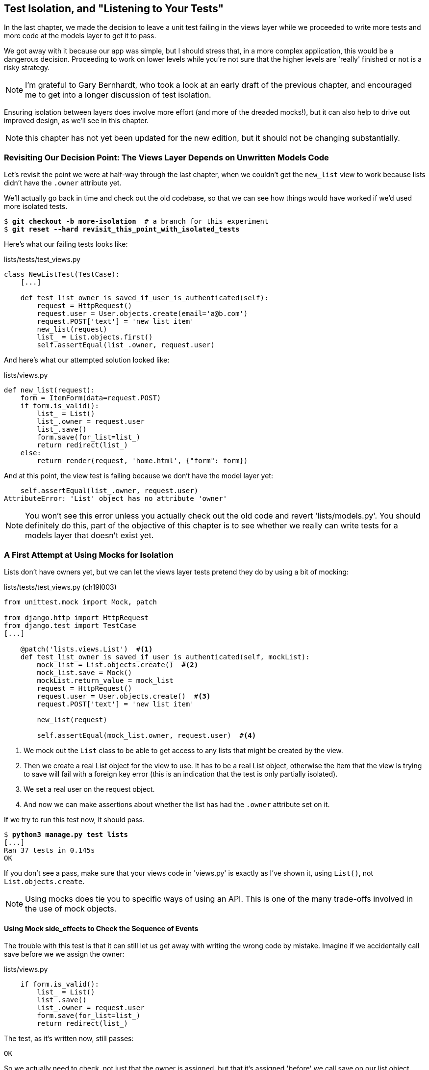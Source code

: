 [[isolation-chapter]]
Test Isolation, and "Listening to Your Tests"
---------------------------------------------

((("test isolation", id="ix_testisolation", range="startofrange")))
((("isolated tests", seealso="test isolation")))
In the last chapter, we made the decision to leave a unit test failing in
the views layer while we proceeded to write more tests and more code at
the models layer to get it to pass.

We got away with it because our app was simple, but I should stress that,
in a more complex application, this would be a dangerous decision. Proceeding
to work on lower levels while you're not sure that the higher levels are
'really' finished or not is a risky strategy.

NOTE: I'm grateful to Gary Bernhardt, who took a look at an early draft of the
    previous chapter, and encouraged me to get into a longer discussion of test
    isolation.
    ((("Bernhardt, Gary")))

Ensuring isolation between layers does involve more effort (and more of the
dreaded mocks!), but it can also help to drive out improved design, as we'll
see in this chapter. 

NOTE: this chapter has not yet been updated for the new edition, but it
    should not be changing substantially.

Revisiting Our Decision Point: The Views Layer Depends on Unwritten Models Code
~~~~~~~~~~~~~~~~~~~~~~~~~~~~~~~~~~~~~~~~~~~~~~~~~~~~~~~~~~~~~~~~~~~~~~~~~~~~~~~

((("views layer")))
((("test isolation", "views layer")))
Let's revisit the point we were at half-way through the last chapter, when we
couldn't get the `new_list` view to work because lists didn't have the `.owner`
attribute yet.  

We'll actually go back in time and check out the old codebase, so that we can
see how things would have worked if we'd used more isolated tests.


[subs="specialcharacters,quotes"]
----
$ *git checkout -b more-isolation*  # a branch for this experiment
$ *git reset --hard revisit_this_point_with_isolated_tests*
----

Here's what our failing tests looks like:


[role="sourcecode currentcontents"]
.lists/tests/test_views.py
[source,python]
----
class NewListTest(TestCase):
    [...]

    def test_list_owner_is_saved_if_user_is_authenticated(self):
        request = HttpRequest()
        request.user = User.objects.create(email='a@b.com')
        request.POST['text'] = 'new list item'
        new_list(request)
        list_ = List.objects.first()
        self.assertEqual(list_.owner, request.user)
----

And here's what our attempted solution looked like:

[role="sourcecode currentcontents"]
.lists/views.py
[source,python]
----
def new_list(request):
    form = ItemForm(data=request.POST)
    if form.is_valid():
        list_ = List()
        list_.owner = request.user
        list_.save()
        form.save(for_list=list_)
        return redirect(list_)
    else:
        return render(request, 'home.html', {"form": form})
----

And at this point, the view test is failing because we don't have the model
layer yet:

----
    self.assertEqual(list_.owner, request.user)
AttributeError: 'List' object has no attribute 'owner'
----

NOTE: You won't see this error unless you actually check out the old code
    and revert 'lists/models.py'.  You should definitely do this, part of
    the objective of this chapter is to see whether we really can write 
    tests for a models layer that doesn't exist yet.


A First Attempt at Using Mocks for Isolation
~~~~~~~~~~~~~~~~~~~~~~~~~~~~~~~~~~~~~~~~~~~~

((("mocks/mocking", "for isolation", sortas="isolation", id="ix_mocksforisolation", range="startofrange")))
((("test isolation", "mocks/mocking for", id="ix_testisolationmocks")))
((("test isolation", "views layer", id="ix_testisolationviewslayer", range="startofrange")))
((("views layer", id="ix_viewslayer", range="startofrange")))
Lists don't have owners yet, but we can let the views layer tests pretend they
do by using a bit of mocking:

//IDEA: rename all "mockList" to "mockListClass"...

[role="sourcecode"]
.lists/tests/test_views.py (ch19l003)
[source,python]
----
from unittest.mock import Mock, patch

from django.http import HttpRequest
from django.test import TestCase
[...]

    @patch('lists.views.List')  #<1>
    def test_list_owner_is_saved_if_user_is_authenticated(self, mockList):
        mock_list = List.objects.create()  #<2>
        mock_list.save = Mock()
        mockList.return_value = mock_list
        request = HttpRequest()
        request.user = User.objects.create()  #<3>
        request.POST['text'] = 'new list item'

        new_list(request)

        self.assertEqual(mock_list.owner, request.user)  #<4>
----

<1> We mock out the `List` class to be able to get access to any lists
    that might be created by the view.

<2> Then we create a real List object for the view to use.  It has
    to be a real List object, otherwise the Item that the view is
    trying to save will fail with a foreign key error (this is an indication
    that the test is only partially isolated).

<3> We set a real user on the request object.  

<4> And now we can make assertions about whether the list has had
    the `.owner` attribute set on it.  

If we try to run this test now, it should pass.

[subs="specialcharacters,macros"]
----
$ pass:quotes[*python3 manage.py test lists*]
[...]
Ran 37 tests in 0.145s
OK
----

If you don't see a pass, make sure that your views code in 'views.py' is
exactly as I've shown it, using `List()`, not `List.objects.create`.  


NOTE: Using mocks does tie you to specific ways of using an API.  This is one
of the many trade-offs involved in the use of mock objects.


Using Mock side_effects to Check the Sequence of Events
^^^^^^^^^^^^^^^^^^^^^^^^^^^^^^^^^^^^^^^^^^^^^^^^^^^^^^^

((("mocks/mocking", "Mock side_effects")))
The trouble with this test is that it can still let us get away with writing
the wrong code by mistake.  Imagine if we accidentally call save before we
we assign the owner:

[role="sourcecode"]
.lists/views.py
[source,python]
----
    if form.is_valid():
        list_ = List()
        list_.save()
        list_.owner = request.user
        form.save(for_list=list_)
        return redirect(list_)
----

The test, as it's written now, still passes:

----
OK
----

So we actually need to check, not just that the owner is assigned, but that
it's assigned 'before' we call save on our list object.

Here's how we can test the sequence of events using mocks--you can mock out
a function, and use it as a spy to check on the state of the world at the
moment it's called:


[role="sourcecode"]
.lists/tests/test_views.py (ch19l005)
[source,python]
----
    @patch('lists.views.List')
    def test_list_owner_is_saved_if_user_is_authenticated(self, mockList):
        mock_list = List.objects.create()
        mock_list.save = Mock()
        mockList.return_value = mock_list
        request = HttpRequest()
        request.user = Mock()
        request.user.is_authenticated.return_value = True
        request.POST['text'] = 'new list item'

        def check_owner_assigned():  #<1>
            self.assertEqual(mock_list.owner, request.user)  #<1>
        mock_list.save.side_effect = check_owner_assigned  #<2>

        new_list(request)

        mock_list.save.assert_called_once_with()  #<3>
----


<1> We define a function that makes the assertion about the thing we 
    want to happen first: checking the list's owner has been set.

<2> We assign that check function as a `side_effect` to the thing we
    want to check happened second.  When the view calls our mocked
    save function, it will go through this assertion.  We make sure to
    set this up before we actually call the function we're testing.

<3> Finally, we make sure that the function with the `side_effect` was
    actually triggered, ie we did `.save()`.  Otherwise our assertion
    may actually never have been run.

TIP: Two common mistakes when using mock side-effects are:  assigning the
    side effect too late, i.e. 'after' you call the function under test, and
    forgetting to check that the side-effect function was actually called. And
    by common, I mean, "I made them both several times while writing this
    chapter".

At this point, if you've still got the "broken" code from above, where we
assign the owner but call save in the wrong order, you should now see a 
fail:

----
ERROR: test_list_owner_is_saved_if_user_is_authenticated
(lists.tests.test_views.NewListTest)
[...]
  File "/workspace/superlists/lists/views.py", line 17, in new_list
    list_.save()
[...]
  File "/workspace/superlists/lists/tests/test_views.py", line 84, in
check_owner_assigned
    self.assertEqual(mock_list.owner, request.user)
AttributeError: 'List' object has no attribute 'owner'
----

Notice how the failure happens when we try and save, and then go inside 
our `side_effect` function.

We can get it passing again like this:

[role="sourcecode"]
.lists/views.py
[source,python]
----
    if form.is_valid():
        list_ = List()
        list_.owner = request.user
        list_.save()
        form.save(for_list=list_)
        return redirect(list_)
----
//006


...

----
OK
----

But, boy, that's getting to be an ugly test!
(((range="endofrange", startref="ix_testisolationmocks")))
(((range="endofrange", startref="ix_mocksforisolation")))

Listen to Your Tests: Ugly Tests Signal a Need to Refactor
~~~~~~~~~~~~~~~~~~~~~~~~~~~~~~~~~~~~~~~~~~~~~~~~~~~~~~~~~~

((("refactoring", "and test isolation",sortas="testisolation")))
((("test isolation", "refactoring in")))
Whenever you find yourself having to write a test like this, and you're finding
it hard work, it's likely that your tests are trying to tell you something.
Nine lines of setup (three lines for the mock user, four more lines for
the request object, and three for our side-effect function) is way too many.

What this test is trying to tell us is that our view is doing too much work,
dealing with creating a form, creating a new list object 'and' deciding whether
or not to save an owner for the list.

We've already seen that we can make our views simpler and easier to understand
by pushing some of the work down to a form class. Why does the view need to 
create the list object?  Perhaps our `ItemForm.save` could do that?  And why
does the view need to make decisions about whether or not to save the
`request.user`?  Again, the form could do that.

While we're giving this form more responsibilities, it feels like it should
probably get a new name too.  We could call `NewListForm` instead, since
that's a better representation of what it does... something like this?

[role="sourcecode skipme"]
.lists/views.py
[source,python]
----
# don't enter this code yet, we're only imagining it.

def new_list(request):
    form = NewListForm(data=request.POST)
    if form.is_valid():
        list_ = form.save(owner=request.user)  # creates both List and Item
        return redirect(list_)
    else:
        return render(request, 'home.html', {"form": form})
----

That would be neater!  Let's see how we'd get to that state by using
fully isolated tests.


Rewriting Our Tests for the View to Be Fully Isolated
~~~~~~~~~~~~~~~~~~~~~~~~~~~~~~~~~~~~~~~~~~~~~~~~~~~~~

((("test isolation", "full isolation")))
Our first attempt at a test suite is for this view was highly 'integrated'.  It
needed the database layer and the forms layer to be fully functional in order
for it to pass.   We've started trying to make it more isolated, let's now go
all the way.


Keep the Old Integrated Test Suite Around as a Sanity Check
^^^^^^^^^^^^^^^^^^^^^^^^^^^^^^^^^^^^^^^^^^^^^^^^^^^^^^^^^^^

Let's rename our old `NewListTest` class to `NewListViewIntegratedTest`,
and throw away our attempt at a mocky test for saving the owner, putting
back the integrated version, with a skip on it for now:


[role="sourcecode"]
.lists/tests/test_views.py (ch19l008)
[source,python]
----
import unittest
[...]

class NewListViewIntegratedTest(TestCase):

    def test_saving_a_POST_request(self):
        [...]

    @unittest.skip
    def test_list_owner_is_saved_if_user_is_authenticated(self):
        request = HttpRequest()
        request.user = User.objects.create(email='a@b.com')
        request.POST['text'] = 'new list item'
        new_list(request)
        list_ = List.objects.first()
        self.assertEqual(list_.owner, request.user)
----

TIP: Have you heard the term "integration test" and are wondering what the
    difference is with an "integrated test"?  Go and take a peek at the
    definitions box in <<hot-lava-chapter>>.
    ((("integration tests")))
    ((("integrated tests", "vs. integration test", sortas="integration")))

[subs="specialcharacters,macros"]
----
$ pass:quotes[*python3 manage.py test lists*]
[...]
Ran 37 tests in 0.139s
OK
----


A New Test Suite with Full Isolation
^^^^^^^^^^^^^^^^^^^^^^^^^^^^^^^^^^^^

Let's start with a blank slate, and see if we can use isolated tests to drive
a replacement of our `new_list` view.  We'll call it `new_list2`, build it 
alongside the old view, and when we're ready, we can swap it in and see if
the old integrated tests all still pass.


[role="sourcecode"]
.lists/views.py (ch19l009)
[source,python]
----
def new_list(request):
    [...]

def new_list2(request):
    pass
----


Thinking in Terms of Collaborators
^^^^^^^^^^^^^^^^^^^^^^^^^^^^^^^^^^

((("test isolation", "collaborators", id="ix_testisolationcollab", range="startofrange")))
In order to rewrite our tests to be fully isolated, we need to throw out our old
way of thinking about the tests in terms of the "real" effects of the view on
things like the database, and instead think of it in terms of the objects it
collaborates with, and how it interacts with them.  

In the new world, the view's main collaborator will be a form object, so we
mock that out in order to be able to fully control it, and in order to be able
to define, by wishful thinking, the way we want our form to work.


[role="sourcecode"]
.lists/tests/test_views.py (ch19l010)
[source,python]
----
from lists.views import new_list, new_list2
[...]

@patch('lists.views.NewListForm')  #<2>
class NewListViewUnitTest(unittest.TestCase):  #<1>

    def setUp(self):
        self.request = HttpRequest()
        self.request.POST['text'] = 'new list item'  #<3>

    def test_passes_POST_data_to_NewListForm(self, mockNewListForm):
        new_list2(self.request)
        mockNewListForm.assert_called_once_with(data=self.request.POST)  #<4>
----

<1> The Django `TestCase` class makes it too easy to write integrated tests.
    As a way of making sure we're writing "pure", isolated unit tests, we'll
    only use `unittest.TestCase`

<2> We mock out the NewListForm class (which doesn't even exist yet). It's
    going to be used in all the tests, so we mock it out at the class level.

<3> We set up a basic POST request in `setUp`, building up the request by
    hand rather than using the (overly integrated) Django Test Client.

<4> And we check the first thing about our new view: it initialises its
    collaborator, the `NewListForm`, with the correct constructor--the
    data from the request.

That will start with a failure, saying we don't have a `NewListForm` in
our view yet.  


----
AttributeError: <module 'lists.views' from
'/workspace/superlists/lists/views.py'> does not have the attribute
'NewListForm'
----

Let's create a placeholder for it:


[role="sourcecode"]
.lists/views.py (ch19l011)
[source,python]
----
from lists.forms import ExistingListItemForm, ItemForm, NewListForm
[...]
----

and:

[role="sourcecode"]
.lists/forms.py (ch19l012)
[source,python]
----
class ItemForm(forms.models.ModelForm):
    [...]

class NewListForm(object):
    pass

class ExistingListItemForm(ItemForm):
    [...]
----

Next we get a real failure:


----
AssertionError: Expected 'NewListForm' to be called once. Called 0 times.
----

And we implement like this:


[role="sourcecode"]
.lists/views.py (ch19l012-2)
[source,python]
----
def new_list2(request):
    NewListForm(data=request.POST)
----


[subs="specialcharacters,macros"]
----
$ pass:quotes[*python3 manage.py test lists*]
[...]
Ran 38 tests in 0.143s
OK
----


Let's continue.  If the form is valid, we want to call save on it:

[role="sourcecode"]
.lists/tests/test_views.py (ch19l013)
[source,python]
----
@patch('lists.views.NewListForm')
class NewListViewUnitTest(unittest.TestCase):

    def setUp(self):
        self.request = HttpRequest()
        self.request.POST['text'] = 'new list item' 
        self.request.user = Mock() 


    def test_passes_POST_data_to_NewListForm(self, mockNewListForm):
        new_list2(self.request)
        mockNewListForm.assert_called_once_with(data=self.request.POST)


    def test_saves_form_with_owner_if_form_valid(self, mockNewListForm):
        mock_form = mockNewListForm.return_value
        mock_form.is_valid.return_value = True
        new_list2(self.request)
        mock_form.save.assert_called_once_with(owner=self.request.user)
----

That takes us to this:

[role="sourcecode"]
.lists/views.py (ch19l014)
[source,python]
----
def new_list2(request):
    form = NewListForm(data=request.POST)
    form.save(owner=request.user)
----


In the case where the form is valid, we want the view to return a redirect, 
to send us to see the object that the form has just created.  So we mock out
another of the view's collaborators, the `redirect` function:

[role="sourcecode"]
.lists/tests/test_views.py (ch19l015)
[source,python]
----
    @patch('lists.views.redirect')  #<1>
    def test_redirects_to_form_returned_object_if_form_valid(
        self, mock_redirect, mockNewListForm  #<2>
    ):
        mock_form = mockNewListForm.return_value
        mock_form.is_valid.return_value = True  #<3>

        response = new_list2(self.request)

        self.assertEqual(response, mock_redirect.return_value)  #<4>
        mock_redirect.assert_called_once_with(mock_form.save.return_value)  #<5>
----

<1> We mock out the `redirect` function, this time at the method level.

<2> `patch` decorators are applied innermost first, so the new mock is injected
    to our method as before the `mockNewListForm`.

<3> We specify we're testing the case where the form is valid.

<4> We check that the response from the view is the result of the `redirect`
    function.

<5> And we check that the redirect function was called with the object that
    the form returns on save.

That takes us to here:

[role="sourcecode"]
.lists/views.py (ch19l016)
[source,python]
----
def new_list2(request):
    form = NewListForm(data=request.POST)
    list_ = form.save(owner=request.user)
    return redirect(list_)
----


[subs="specialcharacters,macros"]
----
$ pass:quotes[*python3 manage.py test lists*]
[...]
Ran 40 tests in 0.163s
OK
----
(((range="endofrange", startref="ix_testisolationcollab")))
And now the failure case--if the form is invalid, we want to render
the home page template:

[role="sourcecode"]
.lists/tests/test_views.py (ch19l017)
[source,python]
----
    @patch('lists.views.render')
    def test_renders_home_template_with_form_if_form_invalid(
        self, mock_render, mockNewListForm
    ):
        mock_form = mockNewListForm.return_value
        mock_form.is_valid.return_value = False

        response = new_list2(self.request)

        self.assertEqual(response, mock_render.return_value)
        mock_render.assert_called_once_with(
            self.request, 'home.html', {'form': mock_form}
        )
----


That gives us:

----
AssertionError: <django.http.response.HttpResponseRedirect object at
0x7f8d3f338a50> != <MagicMock name='render()' id='140244627467408'>
----

TIP: When using assert methods on mocks, like `assert_called_` `once_with`,
    it's doubly important to make sure you run the test and see it fail.
    It's all too easy to make a typo in your assert function name and
    end up calling a mock method that does nothing (mine was to write
    `asssert_called_once_with` with three essses, try it!)


We make a deliberate mistake, just to make sure our tests are comprehensive:


[role="sourcecode"]
.lists/views.py (ch19l018)
[source,python]
----
def new_list2(request):
    form = NewListForm(data=request.POST)
    list_ = form.save(owner=request.user)
    if form.is_valid():
        return redirect(list_)
    return render(request, 'home.html', {'form': form})
----

That passes but it shouldn't!  One more test then:

[role="sourcecode"]
.lists/tests/test_views.py (ch19l019)
[source,python]
----
    def test_does_not_save_if_form_invalid(self, mockNewListForm):
        mock_form = mockNewListForm.return_value
        mock_form.is_valid.return_value = False
        new_list2(self.request)
        self.assertFalse(mock_form.save.called)
----


Which fails:

----
    self.assertFalse(mock_form.save.called)
AssertionError: True is not false
----

(((range="endofrange", startref="ix_testisolationviewslayer")))
(((range="endofrange", startref="ix_viewslayer")))
And we get to to our neat, small finished view:


[role="sourcecode"]
.lists/views.py
[source,python]
----
def new_list2(request):
    form = NewListForm(data=request.POST)
    if form.is_valid():
        list_ = form.save(owner=request.user)
        return redirect(list_)
    return render(request, 'home.html', {'form': form})
----

...

[subs="specialcharacters,macros"]
----
$ pass:quotes[*python3 manage.py test lists*]
[...]
Ran 42 tests in 0.163s
OK
----

Moving Down to the Forms Layer
~~~~~~~~~~~~~~~~~~~~~~~~~~~~~~

((("test isolation", "ORM code", id="ix_testisolationORM", range="startofrange")))
((("test isolation", "forms layer", id="ix_testisolationformslayer", range="startofrange")))
So we've built up our view function based on a "wishful thinking" version
of a form called `NewListForm`, which doesn't even exist yet. 

We'll need the form's save method to create a new list, and a new item based on
the text from the form's validated POST data.  If we were to just dive in and
use the ORM, the code might look something a bit like this:


[role="skipme"]
[source,python]
----
class NewListForm(models.Form):

    def save(self, owner):
        list_ = List()
        if owner:
            list_.owner = owner
        list_.save()
        item = Item()
        item.list = list_
        item.text = self.cleaned_data['text']
        item.save()
----

This implementation depends on two classes from the model layer, `Item` and
`List`.  So, what would a well isolated test look like?


[role="skipme"]
[source,python]
----
class NewListFormTest(unittest.TestCase):

    @patch('lists.forms.List')  #<1>
    @patch('lists.forms.Item')  #<1>
    def test_save_creates_new_list_and_item_from_post_data(
        self, mockItem, mockList  #<1>
    ):
        mock_item = mockItem.return_value
        mock_list = mockList.return_value
        user = Mock()
        form = NewListForm(data={'text': 'new item text'})
        form.is_valid() #<2>

        def check_item_text_and_list():
            self.assertEqual(mock_item.text, 'new item text')
            self.assertEqual(mock_item.list, mock_list)
            self.assertTrue(mock_list.save.called)
        mock_item.save.side_effect = check_item_text_and_list  #<3>

        form.save(owner=user)

        self.assertTrue(mock_item.save.called)  #<4>
----

<1> We mock out the two collaborators for our form from the models layer below.

<2> We need to call `is_valid()` so that the form populates the `.cleaned_data`
    dictionary where it stores validated data.

<3> We use the `side_effect` method to make sure that, when we save the new
    item object, we're doing so with a saved List and with the correct item
    text.

<4> As always, we double-check that our side-effect function was actually
    called.

Yuck!  What an ugly test!


Keep Listening to Your Tests: Removing ORM Code from Our Application
^^^^^^^^^^^^^^^^^^^^^^^^^^^^^^^^^^^^^^^^^^^^^^^^^^^^^^^^^^^^^^^^^^^^

Again, these tests are trying to tell us something:  the Django ORM
is hard to mock out, and our form class needs to know too much about
how it works.  Programming by wishful thinking again, what would
be a simpler API that our form could use?  How about something like
this:


[role="skipme"]
[source,python]
----
    def save(self):
        List.create_new(first_item_text=self.cleaned_data['text'])
----

Our wishful thinking says: how about we had a helper method that
would live on the List 
classfootnote:[It could easily just be a standalone function, but hanging it on
the model class is a nice way to keep track of where it lives, and gives a bit 
more of a hint as to what it will do.]
and it will encapsulate all the logic of saving a new list object and
its associated first item.

So let's write a test for that instead:

[role="sourcecode"]
.lists/tests/test_forms.py (ch19l021)
[source,python]
----
import unittest
from unittest.mock import patch, Mock
from django.test import TestCase

from lists.forms import (
    DUPLICATE_ITEM_ERROR, EMPTY_ITEM_ERROR,
    ExistingListItemForm, ItemForm, NewListForm
)
from lists.models import Item, List
[...]


class NewListFormTest(unittest.TestCase):

    @patch('lists.forms.List.create_new')
    def test_save_creates_new_list_from_post_data_if_user_not_authenticated(
        self, mock_List_create_new
    ):
        user = Mock(is_authenticated=lambda: False)
        form = NewListForm(data={'text': 'new item text'})
        form.is_valid()
        form.save(owner=user)
        mock_List_create_new.assert_called_once_with(
            first_item_text='new item text'
        )
----

And while we're at it we can test the case where the user is an authenticated
user too:

[role="sourcecode"]
.lists/tests/test_forms.py (ch19l022)
[source,python]
----
    @patch('lists.forms.List.create_new')
    def test_save_creates_new_list_with_owner_if_user_authenticated(
        self, mock_List_create_new
    ):
        user = Mock(is_authenticated=lambda: True)
        form = NewListForm(data={'text': 'new item text'})
        form.is_valid()
        form.save(owner=user)
        mock_List_create_new.assert_called_once_with(
            first_item_text='new item text', owner=user
        )
----

You can see this is a much more readable test. Let's start implementing
our new form.  We start with the import:

[role="sourcecode"]
.lists/forms.py (ch19l023)
[source,python]
----
from lists.models import Item, List
----

Now mock tells us to create a placeholder for our `create_new` method:

[subs="specialcharacters,macros"]
----
AttributeError: <class 'lists.models.List'> does not have the attribute
'create_new'
----

[role="sourcecode"]
.lists/models.py
[source,python]
----
class List(models.Model):

    def get_absolute_url(self):
        return reverse('view_list', args=[self.id])

    def create_new():
        pass
----
//24


And after a few steps, we should end up with a form save method like this:

[role="sourcecode small-code"]
.lists/forms.py (ch19l025)
[source,python]
----
class NewListForm(ItemForm):

    def save(self, owner):
        if owner.is_authenticated():
            List.create_new(first_item_text=self.cleaned_data['text'], owner=owner)
        else:
            List.create_new(first_item_text=self.cleaned_data['text'])
----


And passing tests:

[subs="specialcharacters,macros"]
----
$ pass:quotes[*python3 manage.py test lists*]
Ran 44 tests in 0.192s
OK
----
(((range="endofrange", startref="ix_testisolationformslayer")))
((("helper functions/methods")))


.Hiding ORM Code Behind Helper Methods
*******************************************************************************
One of the techniques that emerged from our use of isolated tests was the
"ORM helper method".

Django's ORM lets you get things done quickly with a reasonably readable
syntax (it's certainly much nicer than raw SQL!).  But some people like to
try and minimise the amount of ORM code in the application--particularly
removing it from the views and forms layers.

One reason is that it makes it much easier to test those layers.  But another
is that it forces us to build helper functions that express our domain 
logic more clearly. Compare:


[role="skipme"]
[source,python]
----
        list_ = List()
        list_.save()
        item = Item()
        item.list = list_
        item.text = self.cleaned_data['text']
        item.save()
----

With:

[role="skipme"]
[source,python]
----
    List.create_new(first_item_text=self.cleaned_data['text'])
----

This also applies to read queries as well as write. Imagine something like
this:

[role="skipme"]
[source,python]
----
    Book.objects.filter(in_print=True, pub_date__lte=datetime.today())
----

Versus a helper method, like:

[role="skipme"]
[source,python]
----
    Book.all_available_books()
----

When we build helper functions, we can give them names that express what we
are doing in terms of the business domain, which can actually make our code
more legible, as well as giving us the benefit of keeping all ORM calls at
the model layer, and thus making our whole application more loosely coupled.
(((range="endofrange", startref="ix_testisolationORM")))
*******************************************************************************



Finally, Moving Down to the Models Layer
~~~~~~~~~~~~~~~~~~~~~~~~~~~~~~~~~~~~~~~~

((("test isolation", "models layer", id="ix_testisolationmodels", range="startofrange")))
At the models layer, we no longer need to write isolated tests--the whole
point of the models layer is to integrate with the database, so it's appropriate
to write integrated tests:
((("integrated tests", id="ix_integratedtests", range="startofrange")))

[role="sourcecode"]
.lists/tests/test_models.py (ch19l026)
[source,python]
----
class ListModelTest(TestCase):

    def test_get_absolute_url(self):
        list_ = List.objects.create()
        self.assertEqual(list_.get_absolute_url(), '/lists/%d/' % (list_.id,))


    def test_create_new_creates_list_and_first_item(self):
        List.create_new(first_item_text='new item text')
        new_item = Item.objects.first()
        self.assertEqual(new_item.text, 'new item text')
        new_list = List.objects.first()
        self.assertEqual(new_item.list, new_list)
----

Which gives:

[subs="specialcharacters,macros"]
----
TypeError: create_new() got an unexpected keyword argument 'first_item_text'
----

And that will take us to a first cut implementation that looks like this:

[role="sourcecode"]
.lists/models.py (ch19l027)
[source,python]
----
class List(models.Model):

    def get_absolute_url(self):
        return reverse('view_list', args=[self.id])

    @staticmethod
    def create_new(first_item_text):
        list_ = List.objects.create()
        Item.objects.create(text=first_item_text, list=list_)
----

Notice we've been able to get all the way down to the models layer,
driving a nice design for the views and forms layers, and the List
model still doesn't support having an owner!

Now let's test the case where the list should have an owner, and
add: 

[role="sourcecode"]
.lists/tests/test_models.py (ch19l028)
[source,python]
----
from django.contrib.auth import get_user_model
User = get_user_model()
[...]

    def test_create_new_optionally_saves_owner(self):
        user = User.objects.create()
        List.create_new(first_item_text='new item text', owner=user)
        new_list = List.objects.first()
        self.assertEqual(new_list.owner, user)
----

And while we're at it, we can write the tests for the new owner attribute:

[role="sourcecode"]
.lists/tests/test_models.py (ch19l029)
[source,python]
----
class ListModelTest(TestCase):
    [...]

    def test_lists_can_have_owners(self):
        List(owner=User())  # should not raise


    def test_list_owner_is_optional(self):
        List().full_clean()  # should not raise
----

These two are almost exactly the same tests we used in the last chapter, 
but I've re-written them slightly so they don't actually save objects--just
having them as in-memory objects is enough to for this test.

TIP:  Use in-memory (unsaved) model objects in your tests whenever you can, it
    makes your tests faster.
    ((("in-memory model objects")))

That gives:

[subs="specialcharacters,macros"]
----
$ pass:quotes[*python3 manage.py test lists*]
[...]
ERROR: test_create_new_optionally_saves_owner
TypeError: create_new() got an unexpected keyword argument 'owner'
[...]
ERROR: test_lists_can_have_owners (lists.tests.test_models.ListModelTest)
TypeError: 'owner' is an invalid keyword argument for this function
[...]
Ran 48 tests in 0.204s
FAILED (errors=2)
----


We implement, just like we did in the last chapter:

[role="sourcecode"]
.lists/models.py (ch19l030-1)
[source,python]
----
from django.conf import settings
[...]


class List(models.Model):
    owner = models.ForeignKey(settings.AUTH_USER_MODEL, blank=True, null=True)
    [...]
----

That will give us the usual integrity failures, until we do a migration:

----
django.db.utils.OperationalError: no such column: lists_list.owner_id
----

Building the migration will get us down to three failures:

[role="dofirst-ch19l030-2"]
[subs="specialcharacters,macros"]
----
ERROR: test_create_new_optionally_saves_owner
TypeError: create_new() got an unexpected keyword argument 'owner'
[...]
ValueError: Cannot assign "<SimpleLazyObject:
<django.contrib.auth.models.AnonymousUser object at 0x7f5b2380b4e0>>":
"List.owner" must be a "User" instance.
ValueError: Cannot assign "<SimpleLazyObject:
<django.contrib.auth.models.AnonymousUser object at 0x7f5b237a12e8>>":
"List.owner" must be a "User" instance.
----

Let's deal with the first one, which is for our `create_new` method:

[role="sourcecode"]
.lists/models.py (ch19l030-3)
[source,python]
----
    @staticmethod
    def create_new(first_item_text, owner=None):
        list_ = List.objects.create(owner=owner)
        Item.objects.create(text=first_item_text, list=list_)
----
(((range="endofrange", startref="ix_testisolationmodels")))



Back to Views
^^^^^^^^^^^^^

((("test isolation", "views layer")))
((("views layer")))
Two of our old integrated tests for the views layer are failing. What's happening?

----
ValueError: Cannot assign "<SimpleLazyObject:
<django.contrib.auth.models.AnonymousUser object at 0x7fbad1cb6c10>>":
"List.owner" must be a "User" instance.
----

Ah, the old view isn't discerning enough about what it does with list
owners yet:

[role="sourcecode currentcontents"]
.lists/views.py
[source,python]
----
    if form.is_valid():
        list_ = List()
        list_.owner = request.user
        list_.save()
----


This is the point at which we realise that our old code wasn't fit for purpose.
Let's fix it to get all our tests passing:

[role="sourcecode"]
.lists/views.py (ch19l031)
[source,python]
----
def new_list(request):
    form = ItemForm(data=request.POST)
    if form.is_valid():
        list_ = List()
        if request.user.is_authenticated():
            list_.owner = request.user
        list_.save()
        form.save(for_list=list_)
        return redirect(list_)
    else:
        return render(request, 'home.html', {"form": form})


def new_list2(request):
    [...]
----

NOTE:  One of the benefits of integrated tests is that they help you to catch
    less predictable interactions like this.  We'd forgotten to write a test
    for the case where the user is not authenticated, but because the
    integrated tests use the stack all the way down, errors from the model
    layer came up to let us know we'd forgotten something:


[subs="specialcharacters,macros"]
----
$ pass:quotes[*python3 manage.py test lists*]
[...]
Ran 48 tests in 0.175s
OK
----


The Moment of Truth (and the Risks of Mocking)
~~~~~~~~~~~~~~~~~~~~~~~~~~~~~~~~~~~~~~~~~~~~~~

((("mocks/mocking", "risks")))
So let's try switching out our old view, and activating our new view. We
can make the swap in 'urls.py':

[role="sourcecode"]
.lists/urls.py
[source,python]
----
[...]
    url(r'^new$', views.new_list2, name='new_list'),
----

We should also remove the `unittest.skip` from our integrated test class,
and make it point at our new view (`new_list2`), to see if our new code for
list owners really works:


[role="sourcecode"]
.lists/tests/test_views.py (ch19l033)
[source,python]
----
class NewListViewIntegratedTest(TestCase):

    def test_saving_a_POST_request(self):
        [...]

    def test_list_owner_is_saved_if_user_is_authenticated(self):
        request = HttpRequest()
        request.user = User.objects.create(email='a@b.com')
        request.POST['text'] = 'new list item'
        new_list2(request)
        list_ = List.objects.first()
        self.assertEqual(list_.owner, request.user)
----

So what happens when we run our tests? Oh no!


----
ERROR: test_list_owner_is_saved_if_user_is_authenticated
[...]
ERROR: test_saving_a_POST_request
[...]
ERROR: test_redirects_after_POST
(lists.tests.test_views.NewListViewIntegratedTest)
  File "/workspace/superlists/lists/views.py", line 30, in new_list2
    return redirect(list_)
[...]
TypeError: argument of type 'NoneType' is not iterable

FAILED (errors=3)
----


Here's an important lesson to learn about test isolation: it might help you
to drive out good design for individual layers, but it won't automatically 
verify the integration 'between' your layers.

What's happened here is that the view was expecting the form to return 
a list item:

[role="sourcecode currentcontents"]
.lists/views.py
[source,python]
----
        list_ = form.save(owner=request.user)
        return redirect(list_)
----

But we forgot to make it return anything:

[role="sourcecode currentcontents small-code"]
.lists/forms.py
[source,python]
----
    def save(self, owner):
        if owner.is_authenticated():
            List.create_new(first_item_text=self.cleaned_data['text'], owner=owner)
        else:
            List.create_new(first_item_text=self.cleaned_data['text'])
----



Thinking of Interactions Between Layers as "Contracts"
~~~~~~~~~~~~~~~~~~~~~~~~~~~~~~~~~~~~~~~~~~~~~~~~~~~~~~

((("test isolation", "interactions between layers")))
Ultimately, even if we had been writing nothing but isolated unit tests, our
functional tests would have picked up this particular slip-up.  But ideally
we'd want our feedback cycle to be quicker--functional tests may take a
couple of minutes to run, or even a few hours once your app starts to grow.  Is
there any way to avoid this sort of problem before it happens?

Methodologically, the way to do it is to think about the interaction between
your layers in terms of contracts.  Whenever we mock out the behaviour of one
layer, we have to make a mental note that there is now an implicit contract
between the layers, and that a mock on one layer should probably translate into
a test at the layer below.

Here's the part of the contract that we missed:

[role="sourcecode currentcontents"]
.lists/tests/test_views.py
[source,python]
----
    @patch('lists.views.redirect')
    def test_redirects_to_form_returned_object_if_form_valid(
        self, mock_redirect, mockNewListForm
    ):
        mock_form = mockNewListForm.return_value
        mock_form.is_valid.return_value = True

        response = new_list2(self.request)

        self.assertEqual(response, mock_redirect.return_value)
        mock_redirect.assert_called_once_with(mock_form.save.return_value)  #<1>
----

<1> The mocked `form.save` function is returning an object, which we expect
    our view to be able to use.


Identifying Implicit Contracts
^^^^^^^^^^^^^^^^^^^^^^^^^^^^^^

((("contracts, implicit")))
((("mocks/mocking", "implicit contracts")))
It's worth reviewing each of the tests in `NewListViewUnitTest` and seeing
what each mock is saying about the implicit contract:

[role="sourcecode currentcontents"]
.lists/tests/test_views.py
[source,python]
----
    def test_passes_POST_data_to_NewListForm(self, mockNewListForm):
        [...]
        mockNewListForm.assert_called_once_with(data=self.request.POST)  #<1>


    def test_saves_form_with_owner_if_form_valid(self, mockNewListForm):
        mock_form = mockNewListForm.return_value
        mock_form.is_valid.return_value = True  #<2>
        new_list2(self.request)
        mock_form.save.assert_called_once_with(owner=self.request.user)  #<3>


    def test_does_not_save_if_form_invalid(self, mockNewListForm):
        [...]
        mock_form.is_valid.return_value = False  #<2>
        [...]


    @patch('lists.views.redirect')
    def test_redirects_to_form_returned_object_if_form_valid(
        self, mock_redirect, mockNewListForm
    ):
        [...]
        mock_redirect.assert_called_once_with(mock_form.save.return_value)  #<4>

    def test_renders_home_template_with_form_if_form_invalid(
        [...]
----

<1> We need to be able to initialise our form by passing it a POST request
    as data.

<2> It should have an `is_valid()` function which returns True or False
    appropriately, based on the input data.

<3> The form should have a `.save` method which will accept a `request.user`,
    which may or may not be a logged-in user, and deal with it appropriately.

<4> The form's `.save` method should return a new list object, for our view
    to redirect the user to.

If we have a look through our form tests, we'll see that, actually, only item %3%
is tested explicitly.  On items %1% and %2% we were lucky--they're default 
features of a Django `ModelForm`, and they are actually covered by our
tests for the parent `ItemForm` class.  

But contract clause number %5% managed to slip through the net.

NOTE: When doing outside-in TDD with isolated tests, you need to keep track of
    each test's implicit assumptions about the contract which the next layer
    should implement, and remember to test each of those in turn later.  You
    could use our scratchpad for this, or create a placeholder test with
    a `self.fail`.


Fixing the Oversight
^^^^^^^^^^^^^^^^^^^^

Let's add a new test that our form should return the new saved list:

[role="sourcecode"]
.lists/tests/test_forms.py (ch19l038-1)
[source,python]
----
    @patch('lists.forms.List.create_new')
    def test_save_returns_new_list_object(self, mock_List_create_new):
        user = Mock(is_authenticated=lambda: True)
        form = NewListForm(data={'text': 'new item text'})
        form.is_valid()
        response = form.save(owner=user)
        self.assertEqual(response, mock_List_create_new.return_value)
----

And, actually, this is a good example--we have an implicit contract
with the `List.create_new`, we want it to return the new list object.
Let's add a placeholder test for that.

[role="sourcecode"]
.lists/tests/test_models.py (ch19l038-2)
[source,python]
----
class ListModelTest(TestCase):
    [...]

    def test_create_returns_new_list_object(self):
        self.fail()
----

So, we have one test failures that's telling us to fix the form save:

----
AssertionError: None != <MagicMock name='create_new()' id='139802647565536'>
FAILED (failures=2, errors=3)
----

Like this:


[role="sourcecode small-code"]
.lists/forms.py (ch19l039-1)
[source,python]
----
class NewListForm(ItemForm):

    def save(self, owner):
        if owner.is_authenticated():
            return List.create_new(first_item_text=self.cleaned_data['text'], owner=owner)
        else:
            return List.create_new(first_item_text=self.cleaned_data['text'])
----

That's a start, now we should look at our placeholder test:

----
[...]
FAIL: test_create_returns_new_list_object
    self.fail()
AssertionError: None

FAILED (failures=1, errors=3)
----

We flesh it out:

[role="sourcecode"]
.lists/tests/test_models.py (ch19l039-2)
[source,python]
----
    def test_create_returns_new_list_object(self):
        returned = List.create_new(first_item_text='new item text')
        new_list = List.objects.first()
        self.assertEqual(returned, new_list)
----

...

----
AssertionError: None != <List: List object>
----

And we add our return value:

[role="sourcecode"]
.lists/models.py (ch19l039-3)
[source,python]
----
    @staticmethod
    def create_new(first_item_text, owner=None):
        list_ = List.objects.create(owner=owner)
        Item.objects.create(text=first_item_text, list=list_)
        return list_
----

And that gets us to a fully passing test suite:

[subs="specialcharacters,macros"]
----
$ pass:quotes[*python3 manage.py test lists*]
[...]
Ran 50 tests in 0.169s

OK
----


One More Test
~~~~~~~~~~~~~

That's our code for saving list owners test-driven all the way down and 
working.  But our functional test isn't passing quite yet:

[subs="specialcharacters,macros"]
----
$ pass:quotes[*python3 manage.py test functional_tests.test_my_lists*]
selenium.common.exceptions.NoSuchElementException: Message: Unable to locate
element: {"method":"link text","selector":"Reticulate splines"}
----


It's because we have one last feature to implement, the `.name` attribute on list
objects.  Again, we can grab the test and code from the last chapter:

[role="sourcecode"]
.lists/tests/test_models.py (ch19l040)
[source,python]
----
    def test_list_name_is_first_item_text(self):
        list_ = List.objects.create()
        Item.objects.create(list=list_, text='first item')
        Item.objects.create(list=list_, text='second item')
        self.assertEqual(list_.name, 'first item')

----

(Again, since this is a model-layer test, it's OK to use the ORM. You could
conceivably write this test using mocks, but there wouldn't be much point).

[role="sourcecode"]
.lists/models.py (ch19l041)
[source,python]
----
    @property
    def name(self):
        return self.item_set.first().text
----


And that gets us to a passing FT!


[subs="specialcharacters,macros"]
----
$ pass:quotes[*python3 manage.py test functional_tests.test_my_lists*]

Ran 1 test in 21.428s

OK
----


Tidy Up: What to Keep from Our Integrated Test Suite
~~~~~~~~~~~~~~~~~~~~~~~~~~~~~~~~~~~~~~~~~~~~~~~~~~~~

((("test isolation", "cleanup after", id="ix_testisolationcleanup", range="startofrange")))
Now everything is working, we can remove some redundant tests, and decide
whether we want to keep any of our old integrated tests.


Removing Redundant Code at the Forms Layer
^^^^^^^^^^^^^^^^^^^^^^^^^^^^^^^^^^^^^^^^^^

We can get rid of the test for the old save method on the `ItemForm`:

[role="sourcecode"]
.lists/tests/test_forms.py
[source,diff]
----
--- a/lists/tests/test_forms.py
+++ b/lists/tests/test_forms.py
@@ -23,14 +23,6 @@ class ItemFormTest(TestCase):

         self.assertEqual(form.errors['text'], [EMPTY_ITEM_ERROR])
 
 
-    def test_form_save_handles_saving_to_a_list(self):
-        list_ = List.objects.create()
-        form = ItemForm(data={'text': 'do me'})
-        new_item = form.save(for_list=list_)
-        self.assertEqual(new_item, Item.objects.first())
-        self.assertEqual(new_item.text, 'do me')
-        self.assertEqual(new_item.list, list_)
-
----


And in our actual code, we can get rid of two redundant save methods in
'forms.py':

[role="sourcecode"]
.lists/forms.py
[source,diff]
----
--- a/lists/forms.py
+++ b/lists/forms.py
@@ -22,11 +22,6 @@ class ItemForm(forms.models.ModelForm):

         self.fields['text'].error_messages['required'] = EMPTY_ITEM_ERROR
 
 
-    def save(self, for_list):
-        self.instance.list = for_list
-        return super().save()
-
-
 
 class NewListForm(ItemForm):
 
@@ -52,8 +47,3 @@ class ExistingListItemForm(ItemForm):

             e.error_dict = {'text': [DUPLICATE_ITEM_ERROR]}
             self._update_errors(e)
-
-
-    def save(self):
-        return forms.models.ModelForm.save(self)
-
----


Removing the Old Implementation of the View
^^^^^^^^^^^^^^^^^^^^^^^^^^^^^^^^^^^^^^^^^^^

We can now completely remove the old `new_list` view, and rename `new_list2` to
`new_list`:

[role="sourcecode skipme"]
.lists/tests/test_views.py
[source,diff]
----
-from lists.views import new_list, new_list2
+from lists.views import new_list
 
 
 class HomePageTest(TestCase):
@@ -75,7 +75,7 @@ class NewListViewIntegratedTest(TestCase):
         request = HttpRequest()
         request.user = User.objects.create(email='a@b.com')
         request.POST['text'] = 'new list item'
-        new_list2(request)
+        new_list(request)
         list_ = List.objects.first()
         self.assertEqual(list_.owner, request.user)

@@ -91,21 +91,21 @@ class NewListViewUnitTest(unittest.TestCase):
 
     def test_passes_POST_data_to_NewListForm(self, mockNewListForm):
-        new_list2(self.request)
+        new_list(self.request)

[.. several more]

----

[role="sourcecode dofirst-ch19l045"]
.lists/urls.py
[source,diff]
----
--- a/lists/urls.py
+++ b/lists/urls.py
@@ -3,7 +3,7 @@ from django.conf.urls import url
 from lists import views
 
 urlpatterns = [
-    url(r'^new$', views.new_list2, name='new_list'),
+    url(r'^new$', views.new_list, name='new_list'),
     url(r'^(\d+)/$', views.view_list, name='view_list'),
     url(r'^users/(.+)/$', views.my_lists, name='my_lists'),
 ]
----


[role="sourcecode"]
.lists/views.py (ch19l047)
[source,python]
----
def new_list(request):
    form = NewListForm(data=request.POST)
    if form.is_valid():
        list_ = form.save(owner=request.user)
        [...]
----


And a quick check that all the tests still pass:

----
OK
----


Removing Redundant Code at the Forms Layer
^^^^^^^^^^^^^^^^^^^^^^^^^^^^^^^^^^^^^^^^^^

Finally, we have to decide what (if anything) to keep from our integrated test
suite.

One option is to throw them all away, and decide that the FTs will pick up any
integration problems.  That's perfectly valid.

On the other hand, we saw how integrated tests can warn you when you've made
small mistakes in integrating your layers.  We could keep just a couple of
tests around as "sanity-checks", to give us a quicker feedback cycle. 

How about these three:

[role="sourcecode"]
.lists/tests/test_views.py (ch19l048)
[source,python]
----
class NewListViewIntegratedTest(TestCase):

    def test_saving_a_POST_request(self):
        self.client.post(
            '/lists/new',
            data={'text': 'A new list item'}
        )
        self.assertEqual(Item.objects.count(), 1)
        new_item = Item.objects.first()
        self.assertEqual(new_item.text, 'A new list item')


    def test_for_invalid_input_doesnt_save_but_shows_errors(self):
        response = self.client.post('/lists/new', data={'text': ''})
        self.assertEqual(List.objects.count(), 0)
        self.assertContains(response, escape(EMPTY_ITEM_ERROR))


    def test_saves_list_owner_if_user_logged_in(self):
        request = HttpRequest()
        request.user = User.objects.create(email='a@b.com')
        request.POST['text'] = 'new list item'
        new_list(request)
        list_ = List.objects.first()
        self.assertEqual(list_.owner, request.user)
----

If you're going to keep any intermediate-level tests at all,  I like these
three because they feel like they're doing the most "integration" jobs:  they
test the full stack, from the request down to the actual database, and they
cover the three most important use cases of our view.
(((range="endofrange", startref="ix_testisolationcleanup")))

Conclusions: When to Write Isolated Versus Integrated Tests
~~~~~~~~~~~~~~~~~~~~~~~~~~~~~~~~~~~~~~~~~~~~~~~~~~~~~~~~~~~

((("test isolation", "isolated vs. integrated tests")))
((("isolated tests", "vs. integrated tests", sortas="integratedtests")))
((("integrated tests", "vs. isolated tests", sortas="isolatedtests")))
Django's testing tools make it very easy to quickly put together integrated
tests.  The test runner helpfully creates a fast, in-memory version of your
database and resets it for you in between each tests.  The `TestCase` class
and the Test Client make it easy to test your views, from checking whether
database objects are modified, confirming that your URL mappings work, and
inspecting the rendering of the templates.  This lets you get started with
testing very easily and get good coverage across your whole stack.

On the other hand, these kinds of integrated tests won't necessarily deliver
the full benefit that rigorous unit testing and outside-in TDD are meant to
confer in terms of design.

If we look at the example in this chapter, compare the code we had before and
after:


[role="sourcecode skipme"]
.Before
[source,python]
----
def new_list(request):
    form = ItemForm(data=request.POST)
    if form.is_valid():
        list_ = List()
        if not isinstance(request.user, AnonymousUser):
            list_.owner = request.user
        list_.save()
        form.save(for_list=list_)
        return redirect(list_)
    else:
        return render(request, 'home.html', {"form": form})
----

[role="sourcecode skipme"]
.After
[source,python]
----
def new_list(request):
    form = NewListForm(data=request.POST)
    if form.is_valid():
        list_ = form.save(owner=request.user)
        return redirect(list_)
    return render(request, 'home.html', {'form': form})
----


If we hadn't bothered to go down the isolation route, would we have bothered to
refactor the view function?  I know I didn't in the first draft of this book.
I'd like to think I would have "in real life", but it's hard to be sure.  But
writing isolated tests does make you very aware of where the complexities in
your code lie.
((("refactoring", "and test isolation", sortas="testisolation")))
((("test isolation", "refactoring in")))


Let Complexity Be Your Guide
^^^^^^^^^^^^^^^^^^^^^^^^^^^^

((("test isolation", "complexity in")))
I'd say the point at which isolated tests start to become worth it is to do 
with complexity.  The example in this book is extremely simple, so it's not
often been worth it so far.  Even in the example in this chapter, I can
convince myself I didn't really 'need' to write those isolated tests.

But once an application gains a little more complexity--if it starts growing
any more layers between views and models, if you find yourself writing  helper
methods, or your own classes, then you will probably gain from writing more 
isolated tests.


Should You Do Both?
^^^^^^^^^^^^^^^^^^^

We already have our suite of functional tests, which will serve the purpose
of telling us if we ever make any mistakes in integrating the different parts
of our code together.  Writing isolated tests can help us to drive out better
design for our code, and to verify correctness in finer detail.  Would a 
middle layer of integration tests serve any additional purpose?

I think the answer is potentially yes, if they can provide a faster feedback
cycle, and help you identify more clearly what integration problems you suffer
from--their tracebacks may provide you with better debug information than you
would get from a functional test, for example.

There may even be a case for building them as a separate test suite--you
could have one suite of fast, isolated unit tests that don't even use
`manage.py`, because they don't need any of the database cleanup and teardown
that the Django test runner gives you, and then the intermediate layer that
uses Django, and finally the functional tests layer that, say, talks to a
staging server.  It may be worth it if each layer delivers incremental
benefits.

It's a judgement call.  I hope that, by going through this chapter, I've given
you a feel for what the trade-offs are.


Onwards!
^^^^^^^^

We're happy with our new version, so let's bring them across to master:


[subs="specialcharacters,quotes"]
----
$ *git add .*
$ *git commit -m "add list owners via forms. more isolated tests"*
$ *git checkout master*
$ *git checkout -b master-noforms-noisolation-bak* # optional backup
$ *git checkout master*
$ *git reset --hard more-isolation*  # reset master to our branch.
----

In the meantime--those FTs are taking an annoyingly long time to run.  I
wonder if there's something we can do about that?
(((range="endofrange", startref="ix_integratedtests")))
(((range="endofrange", startref="ix_testisolation")))


.On the Pros and Cons of Different Types of Test, pass:[<span class="keep-together">and Decoupling ORM code</span>]
*******************************************************************************

Functional tests::
    * Provide the best guarantee that your application really works correctly,
    from the point of view of the user.
    * But: it's a slower feedback cycle,
    * And they don't necessarily help you write clean code.
    ((("functional tests/testing (FT)", "pros and cons")))
    ((("test types")))

Integrated tests (reliant on, e.g., the ORM or the Django Test Client)::
    * Are quick to write,
    * Easy to understand,
    * Will warn you of any integration issues,
    * But may not always drive good design (that's up to you!).
    * And are usually slower than isolated tests
    ((("integrated tests", "pros and cons")))

Isolated ("mocky") tests::
    * These involve the most hard work.
    * They can be harder to read and understand,
    * But: these are the best ones for guiding you towards better design.
    * And they run the fastest.
    ((("isolated tests", "pros and cons")))

Decoupling our application from ORM code::
    When striving to write isolated tests, one of the consequences is that we
    find ourselves forced to remove ORM code from places like views and forms,
    by hiding it behind helper functions or methods.  This can be beneficial in
    terms of decoupling your application from the ORM, but also just because it
    makes your code more readable. As with all things, it's a judgement call as
    to whether the additional effort is worth it in particular circumstances.
    ((("test isolation", "ORM code")))

*******************************************************************************

